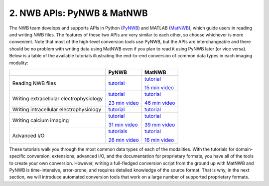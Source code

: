 2. NWB APIs: PyNWB & MatNWB
===========================

The NWB team develops and supports APIs in Python
(`PyNWB <https://pynwb.readthedocs.io/en/stable/>`_)
and MATLAB (`MatNWB <https://github.com/NeurodataWithoutBorders/matnwb>`_),
which guide users in reading and writing NWB files.
The features of these two APIs are very similar to each other, so choose
whichever is more convenient. Note that most of the high-level conversion
tools use PyNWB, but the APIs are interchangeable and there should be no
problem with writing data using MatNWB even if you plan to read it using
PyNWB later (or vice versa). Below is a table of the available tutorials
illustrating the end-to-end conversion of common data types in each imaging
modality:

.. list-table::
    :header-rows: 1

    * -
      - PyNWB
      - MatNWB
    * - Reading NWB files
      - `tutorial <https://github.com/NeurodataWithoutBorders/nwb_tutorial/blob/master/HCK09/pynwb_read_demo.ipynb>`__
      - `tutorial <https://github.com/NeurodataWithoutBorders/nwb_tutorial/blob/master/HCK09/matnwb_read_demo.mlx?raw=true>`__

        `15 min video <https://www.youtube.com/watch?v=ig_Xv2bTxjs&ab_channel=NeurodataWithoutBorders>`__
    * - Writing extracellular electrophysiology
      - `tutorial <https://pynwb.readthedocs.io/en/stable/tutorials/domain/ecephys.html#sphx-glr-tutorials-domain-ecephys-py>`__

        `23 min video <https://www.youtube.com/watch?v=rlywed3ar-s&ab_channel=NeurodataWithoutBorders>`__

      - `tutorial <https://neurodatawithoutborders.github.io/matnwb/tutorials/html/ecephys.html>`__

        `46 min video <https://www.youtube.com/watch?v=W8t4_quIl1k&ab_channel=NeurodataWithoutBorders>`__
    * - Writing intracellular electrophysiology
      - `tutorial <https://pynwb.readthedocs.io/en/stable/tutorials/domain/plot_icephys.html#sphx-glr-tutorials-domain-plot-icephys-py>`__
      - `tutorial <https://neurodatawithoutborders.github.io/matnwb/tutorials/html/icephys.html>`__
    * - Writing calcium imaging
      - `tutorial <https://pynwb.readthedocs.io/en/stable/tutorials/domain/ophys.html#sphx-glr-tutorials-domain-ophys-py>`__

        `31 min video <https://www.youtube.com/watch?v=HPjSxBjdFpM&ab_channel=NeurodataWithoutBorders>`__
      - `tutorial <https://neurodatawithoutborders.github.io/matnwb/tutorials/html/ophys.html>`__

        `39 min video <https://www.youtube.com/watch?v=OBidHdocnTc&ab_channel=NeurodataWithoutBorders>`__
    * - Advanced I/O
      - `tutorials <https://pynwb.readthedocs.io/en/stable/tutorials/index.html#advanced-i-o>`__

        `26 min video <https://www.youtube.com/watch?v=wduZHfNOaNg&ab_channel=NeurodataWithoutBorders>`__
      - `tutorial <https://neurodatawithoutborders.github.io/matnwb/tutorials/html/dataPipe.html>`__

        `16 min video <https://www.youtube.com/watch?v=PIE_F4iVv98&ab_channel=NeurodataWithoutBorders>`__


These tutorials walk you through the most common data types of each of the modalities.
With the tutorials for domain-specific conversion, extensions, advanced I/O,
and the documentation for proprietary formats, you have all of the tools to
create your own conversion. However, writing a full-fledged conversion script from
the ground up with MatNWB and PyNWB is time-intensive, error-prone, and requires
detailed knowledge of the source format. That is why, in the next section, we
will introduce automated conversion tools that work on a large number of supported
proprietary formats.
